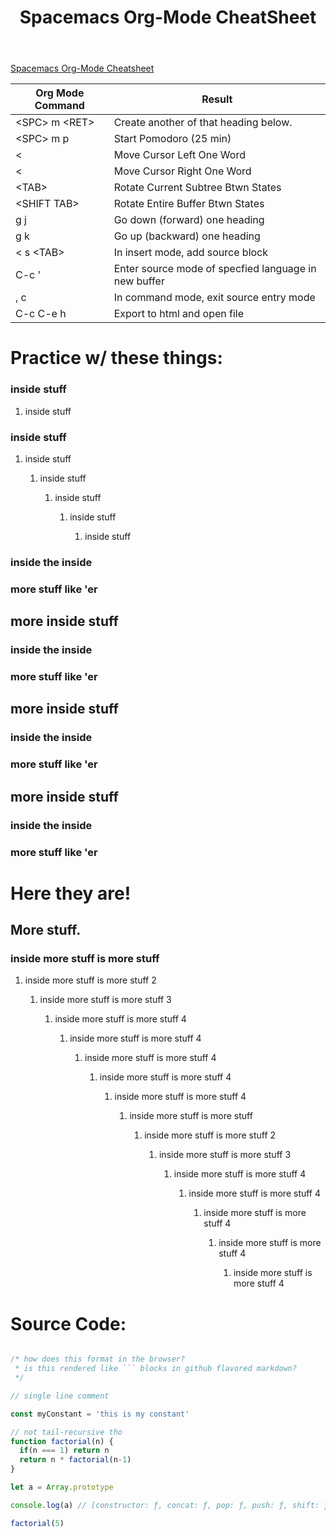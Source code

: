 #+TITLE: Spacemacs Org-Mode CheatSheet
#+OPTIONS: toc:nil

[[https://ontologicalblog.files.wordpress.com/2016/11/spacemacs_cheat_sheet_compact_1-1.pdf][Spacemacs Org-Mode Cheatsheet]]

| Org Mode Command | Result                                               |
|------------------+------------------------------------------------------|
| <SPC> m <RET>    | Create another of that heading below.                |
| <SPC> m p        | Start Pomodoro (25 min)                              |
| <                | Move Cursor Left One Word                            |
| <                | Move Cursor Right One Word                           |
| <TAB>            | Rotate Current Subtree Btwn States                   |
| <SHIFT TAB>      | Rotate Entire Buffer Btwn States                     |
| g j              | Go down (forward) one heading                        |
| g k              | Go up (backward) one heading                         |
| < s <TAB>        | In insert mode, add source block                     |
| C-c '            | Enter source mode of specfied language in new buffer |
| , c              | In command mode, exit source entry mode              |
| C-c C-e h        | Export to html and open file                         |



* Practice w/ these things:
*** inside stuff
**** inside stuff
*** inside stuff
**** inside stuff
***** inside stuff
****** inside stuff
******* inside stuff
******** inside stuff
*** inside the inside
*** more stuff like 'er
** more inside stuff
*** inside the inside
*** more stuff like 'er
** more inside stuff
*** inside the inside
*** more stuff like 'er
** more inside stuff
*** inside the inside
*** more stuff like 'er
* Here they are!
** More stuff.
   :LOGBOOK:
   CLOCK: [2017-11-24 Fri 22:18]--[2017-11-24 Fri 23:42] =>  1:24
   :END:
*** inside more stuff is more stuff
**** inside more stuff is more stuff 2
***** inside more stuff is more stuff 3
****** inside more stuff is more stuff 4
******* inside more stuff is more stuff 4
******** inside more stuff is more stuff 4
********* inside more stuff is more stuff 4
********** inside more stuff is more stuff 4
*********** inside more stuff is more stuff
************ inside more stuff is more stuff 2
************* inside more stuff is more stuff 3
************** inside more stuff is more stuff 4
*************** inside more stuff is more stuff 4
**************** inside more stuff is more stuff 4
***************** inside more stuff is more stuff 4
****************** inside more stuff is more stuff 4


* Source Code:

#+BEGIN_SRC javascript

  /* how does this format in the browser?
   ,* is this rendered like ``` blocks in github flavored markdown?
   ,*/

  // single line comment

  const myConstant = 'this is my constant'

  // not tail-recursive tho
  function factorial(n) {
    if(n === 1) return n
    return n * factorial(n-1)
  }

  let a = Array.prototype
  
  console.log(a) // [constructor: ƒ, concat: ƒ, pop: ƒ, push: ƒ, shift: ƒ, …]
  
  factorial(5)
#+END_SRC

